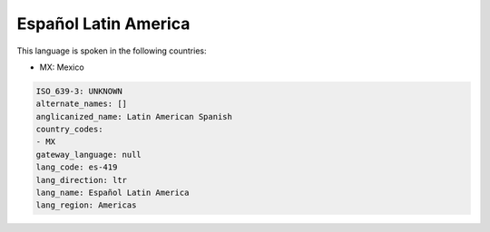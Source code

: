 .. _es-419:

Español Latin America
======================

This language is spoken in the following countries:

* MX: Mexico

.. code-block:: yaml

    ISO_639-3: UNKNOWN
    alternate_names: []
    anglicanized_name: Latin American Spanish
    country_codes:
    - MX
    gateway_language: null
    lang_code: es-419
    lang_direction: ltr
    lang_name: Español Latin America
    lang_region: Americas
    
